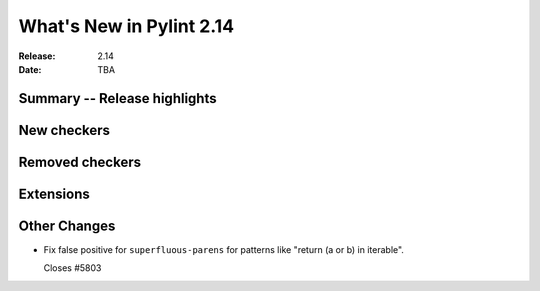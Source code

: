 ***************************
 What's New in Pylint 2.14
***************************

:Release: 2.14
:Date: TBA

Summary -- Release highlights
=============================


New checkers
============


Removed checkers
================


Extensions
==========


Other Changes
=============

* Fix false positive for ``superfluous-parens`` for patterns like
  "return (a or b) in iterable".

  Closes #5803
